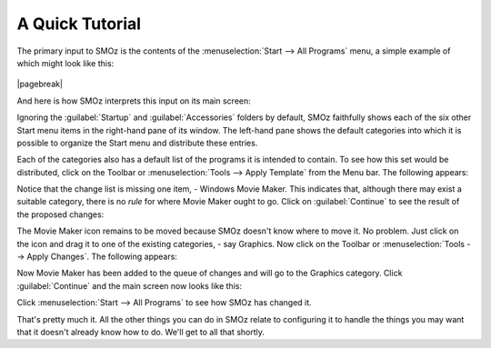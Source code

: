 
****************
A Quick Tutorial
****************

The primary input to SMOz is the contents of the :menuselection:`Start --> All Programs`
menu, a simple example of which might look like this:

.. figure:: images/screenshots/start_menu_1.png
	:class: bordered
	:align: center

|pagebreak|

And here is how SMOz interprets this input on its main screen:


.. image:: images/screenshots/smoz_main.png
	:class: bordered
	:align: center


Ignoring the :guilabel:`Startup` and :guilabel:`Accessories` folders by default, SMOz faithfully
shows each of the six other Start menu items in the right-hand pane of its window.
The left-hand pane shows the default categories into which it is possible to
organize the Start menu and distribute these entries.

Each of the categories also has a default list of the programs it is intended to contain.
To see how this set would be distributed, click |image0| on the Toolbar or :menuselection:`Tools --> Apply Template`
from the Menu bar. The following appears:


.. image:: images/screenshots/main_apply_template.png
	:class: bordered
	:align: center


Notice that the change list is missing one item, - Windows Movie Maker. This indicates that,
although there may exist a suitable category, there is no *rule* for where Movie Maker ought to go.
Click on :guilabel:`Continue` to see the result of the proposed changes:

.. image:: images/screenshots/main_template_applied.png
		:class: bordered
		:align: center

The Movie Maker icon remains to be moved because SMOz doesn't know where to move it. No problem.
Just click on the icon and drag it to one of the existing categories, - say Graphics. Now
click |image1| on the Toolbar or :menuselection:`Tools --> Apply Changes`. The following appears:

.. image:: images/screenshots/main_apply_changes.png
	:class: bordered
	:align: center

Now Movie Maker has been added to the queue of changes and will go to the Graphics category.
Click :guilabel:`Continue` and the main screen now looks like this:

.. image:: images/screenshots/main_changes_applied.png
	:class: bordered
	:align: center

Click :menuselection:`Start --> All Programs` to see how SMOz has changed it.

.. image:: images/screenshots/changed_start_menu_1.png
	:class: bordered
	:align: center

That's pretty much it. All the other things you can do in SMOz relate to configuring it to
handle the things you may want that it doesn't already know how to do. We'll get to all that
shortly.


.. |image0| image:: images/Toolbar/apply_template_button.png
				:height: 11pt
				:width: 11pt

.. |image1| image:: images/Toolbar/apply_changes_button.png
				:height: 11pt
				:width: 11pt
